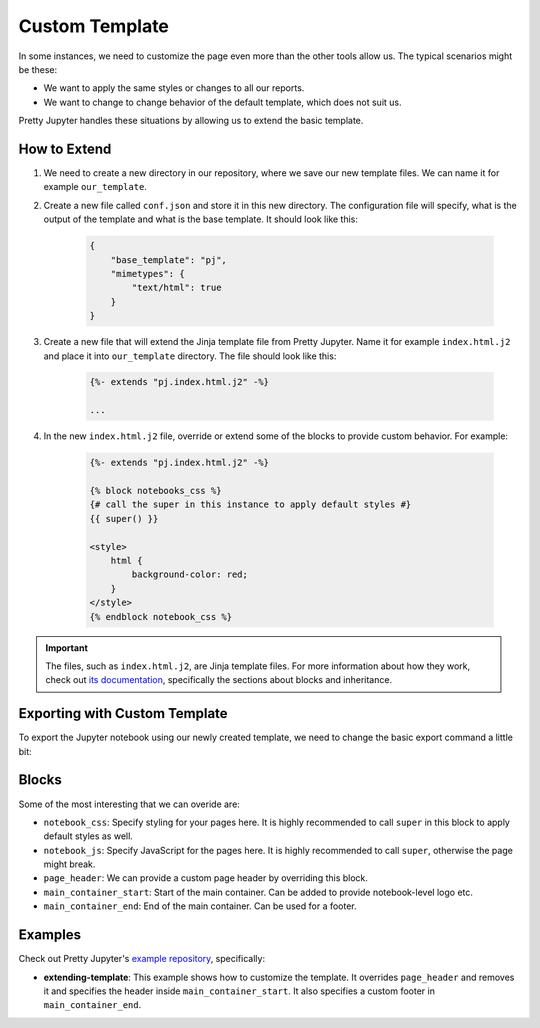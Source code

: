 Custom Template
==========================

In some instances, we need to customize the page even more than the other tools allow us. The typical scenarios might be these:

* We want to apply the same styles or changes to all our reports.
* We want to change to change behavior of the default template, which does not suit us.

Pretty Jupyter handles these situations by allowing us to extend the basic template.

How to Extend
--------------------

#. We need to create a new directory in our repository, where we save our new template files. We can name it for example ``our_template``.
#. Create a new file called ``conf.json`` and store it in this new directory. The configuration file will specify, what is the output of the template and what is the base template. It should look like this:
    
    .. code-block:: json

        {
            "base_template": "pj",
            "mimetypes": {
                "text/html": true
            }
        }

#. Create a new file that will extend the Jinja template file from Pretty Jupyter. Name it for example ``index.html.j2`` and place it into ``our_template`` directory. The file should look like this:

    .. code-block:: jinja

        {%- extends "pj.index.html.j2" -%}

        ...

#. In the new ``index.html.j2`` file, override or extend some of the blocks to provide custom behavior. For example:

    .. code-block:: jinja

        {%- extends "pj.index.html.j2" -%}

        {% block notebooks_css %}
        {# call the super in this instance to apply default styles #}
        {{ super() }}

        <style>
            html {
                background-color: red;
            }
        </style>
        {% endblock notebook_css %}

.. important::
    The files, such as ``index.html.j2``, are Jinja template files. For more information about how they work, check out `its documentation <https://jinja.palletsprojects.com/>`_, specifically
    the sections about blocks and inheritance.


Exporting with Custom Template
--------------------------------

To export the Jupyter notebook using our newly created template, we need to change the basic export command a little bit:

.. code-block:: bash
    :caption: Code: Export with Custom Template

    jupyter nbconvert --to html --template custom_template --TemplateExporter.extra_template_basedirs=path/to/directory/w/our/custom/template /path/to/ipynb/file

Blocks
------------

Some of the most interesting that we can overide are:

* ``notebook_css``: Specify styling for your pages here. It is highly recommended to call ``super`` in this block to apply default styles as well.
* ``notebook_js``: Specify JavaScript for the pages here. It is highly recommended to call ``super``, otherwise the page might break.
* ``page_header``: We can provide a custom page header by overriding this block.
* ``main_container_start``: Start of the main container. Can be added to provide notebook-level logo etc.
* ``main_container_end``: End of the main container. Can be used for a footer.

Examples
----------

Check out Pretty Jupyter's `example repository <https://github.com/JanPalasek/pretty-jupyter-examples>`_, specifically:

* **extending-template**: This example shows how to customize the template. It overrides ``page_header`` and removes it and specifies the header inside ``main_container_start``. It also specifies a custom footer in ``main_container_end``.
